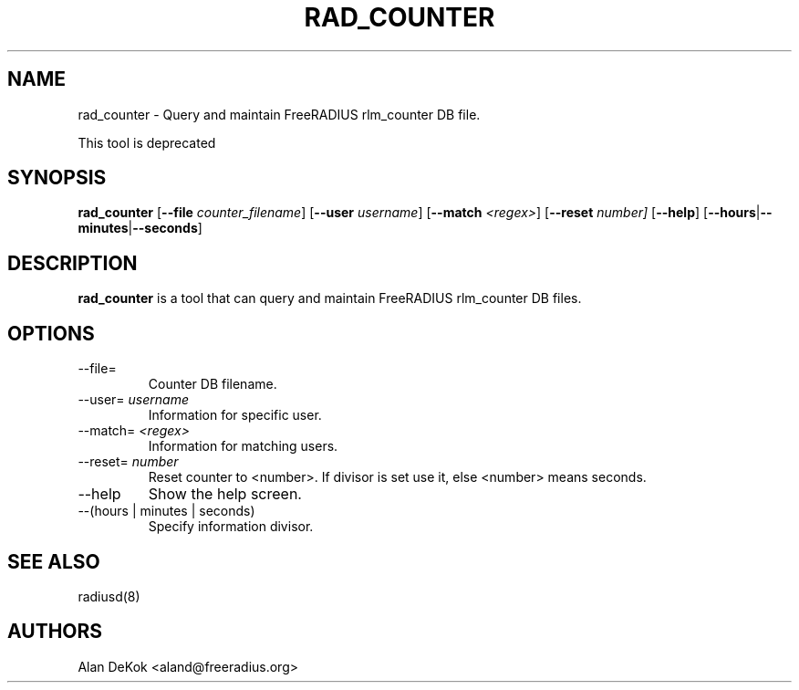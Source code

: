 .TH RAD_COUNTER 1 "19 September 2016" "" "FreeRADIUS Daemon"
.SH NAME
rad_counter - Query and maintain FreeRADIUS rlm_counter DB file.

This tool is deprecated

.SH SYNOPSIS
.B rad_counter
.RB [ \--file
.IR counter_filename ]
.RB [ \--user
.IR username ]
.RB [ \--match
.IR <regex> ]
.RB [ \--reset 
.IR number]
.RB [ \--help ]
.RB [ \-\-hours | \-\-minutes | \-\-seconds ]

.SH DESCRIPTION
\fBrad_counter\fP is a tool that can query and maintain FreeRADIUS rlm_counter DB files.
.PP

.SH OPTIONS

.IP \--file=
Counter DB filename.
.IP \--user=\ \fIusername\fP
Information for specific user.
.IP \--match=\ \fI<regex>\fP
Information for matching users.
.IP \--reset=\ \fInumber\fP
Reset counter to <number>. If divisor is set use it, else <number> means seconds.
.IP \--help
Show the help screen.
.IP \--(hours\ |\ minutes\ |\ seconds)
Specify information divisor.

.SH SEE ALSO
radiusd(8)
.SH AUTHORS
Alan DeKok <aland@freeradius.org>
